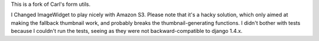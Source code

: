 This is a fork of Carl's form utils.

I Changed ImageWidget to play nicely with Amazon S3.
Please note that it's a hacky solution, which only aimed at making the
fallback thumbnail work, and probably breaks the thumbnail-generating
functions. I didn't bother with tests because I couldn't run the tests,
seeing as they were not backward-compatible to django 1.4.x.
